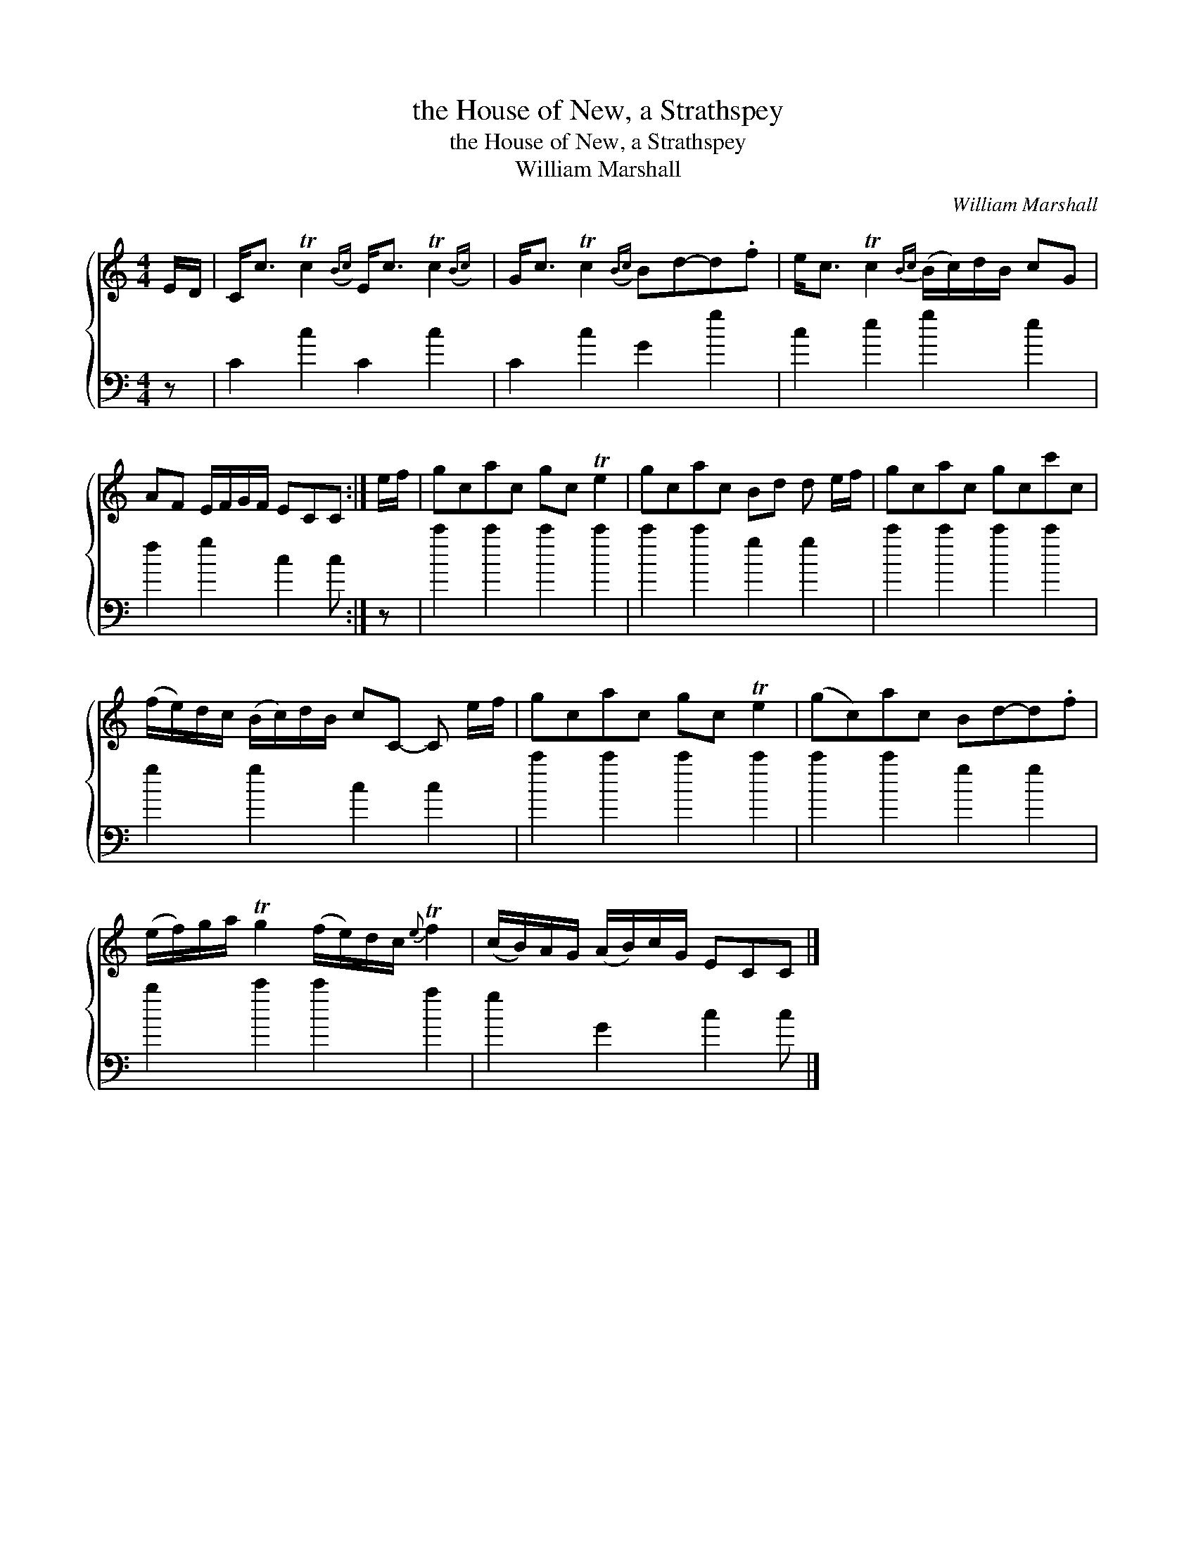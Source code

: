 X:1
T:the House of New, a Strathspey
T:the House of New, a Strathspey
T:William Marshall
C:William Marshall
%%score { 1 2 }
L:1/8
M:4/4
K:C
V:1 treble 
V:2 bass 
V:1
 E/D/ | C<c Tc2({Bc)} E<c Tc2({Bc)} | G<c Tc2({Bc)} Bd-d.f | e<c Tc2{Bc} (B/c/)d/B/ cG | %4
 AF E/F/G/F/ ECC :| e/f/ | gcac gc Te2 | gcac Bd d e/f/ | gcac gcc'c | %9
 (f/e/)d/c/ (B/c/)d/B/ cC- C e/f/ | gcac gc Te2 | (gc)ac Bd-d.f | %12
 (e/f/)g/a/ Tg2 (f/e/)d/c/{e} Tf2 | (c/B/)A/G/ (A/B/)c/G/ ECC |] %14
V:2
 z | C2 c2 C2 c2 | C2 c2 G2 g2 | c2 e2 g2 e2 | f2 g2 c2 c :| z | c'2 c'2 c'2 c'2 | c'2 c'2 g2 g2 | %8
 c'2 c'2 c'2 c'2 | g2 g2 c2 c2 | c'2 c'2 c'2 c'2 | c'2 c'2 g2 g2 | b2 c'2 c'2 a2 | g2 G2 c2 c |] %14

